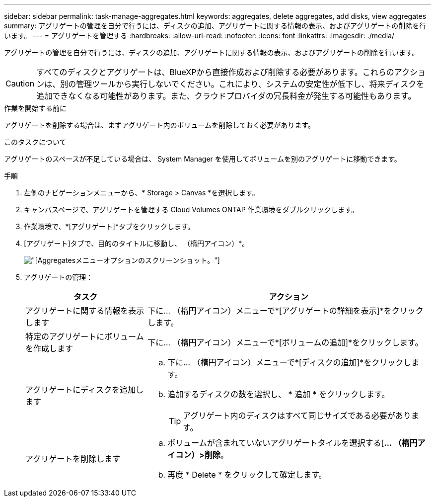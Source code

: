 ---
sidebar: sidebar 
permalink: task-manage-aggregates.html 
keywords: aggregates, delete aggregates, add disks, view aggregates 
summary: アグリゲートの管理を自分で行うには、ディスクの追加、アグリゲートに関する情報の表示、およびアグリゲートの削除を行います。 
---
= アグリゲートを管理する
:hardbreaks:
:allow-uri-read: 
:nofooter: 
:icons: font
:linkattrs: 
:imagesdir: ./media/


[role="lead"]
アグリゲートの管理を自分で行うには、ディスクの追加、アグリゲートに関する情報の表示、およびアグリゲートの削除を行います。


CAUTION: すべてのディスクとアグリゲートは、BlueXPから直接作成および削除する必要があります。これらのアクションは、別の管理ツールから実行しないでください。これにより、システムの安定性が低下し、将来ディスクを追加できなくなる可能性があります。また、クラウドプロバイダの冗長料金が発生する可能性もあります。

.作業を開始する前に
アグリゲートを削除する場合は、まずアグリゲート内のボリュームを削除しておく必要があります。

.このタスクについて
アグリゲートのスペースが不足している場合は、 System Manager を使用してボリュームを別のアグリゲートに移動できます。

.手順
. 左側のナビゲーションメニューから、* Storage > Canvas *を選択します。
. キャンバスページで、アグリゲートを管理する Cloud Volumes ONTAP 作業環境をダブルクリックします。
. 作業環境で、*[アグリゲート]*タブをクリックします。
. [アグリゲート]タブで、目的のタイトルに移動し、 （楕円アイコン）*。
+
image:screenshot_aggr_menu_options.png["[Aggregates]メニューオプションのスクリーンショット。"]

. アグリゲートの管理：
+
[cols="30,70"]
|===
| タスク | アクション 


| アグリゲートに関する情報を表示します | 下に... （楕円アイコン）メニューで*[アグリゲートの詳細を表示]*をクリックします。 


| 特定のアグリゲートにボリュームを作成します | 下に... （楕円アイコン）メニューで*[ボリュームの追加]*をクリックします。 


| アグリゲートにディスクを追加します  a| 
.. 下に... （楕円アイコン）メニューで*[ディスクの追加]*をクリックします。
.. 追加するディスクの数を選択し、 * 追加 * をクリックします。
+

TIP: アグリゲート内のディスクはすべて同じサイズである必要があります。



ifdef::aws[]



| Amazon EBS Elastic Volumesをサポートするアグリゲートの容量を増やす  a| 
.. 下に... （楕円アイコン）メニューで、*容量の拡張*をクリックします。
.. 追加する容量を入力し、*[拡張]*をクリックします。
+
アグリゲートの容量は256GiB以上、またはアグリゲートのサイズの10%以上拡張する必要があります。

+
たとえば、アグリゲートのサイズが1.77TiBの場合、10%は181GiBです。これは256 GiBよりも小さいため、アグリゲートのサイズを256 GiB以上増やす必要があります。



endif::aws[]



| アグリゲートを削除します  a| 
.. ボリュームが含まれていないアグリゲートタイルを選択する[*... （楕円アイコン）>削除*。
.. 再度 * Delete * をクリックして確定します。


|===

